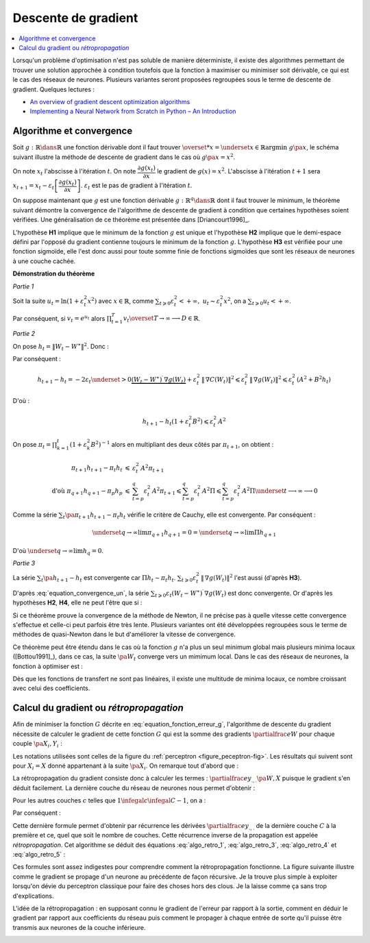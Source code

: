 
Descente de gradient
====================

.. contents::
    :local:

Lorsqu'un problème d'optimisation n'est pas soluble de manière déterministe,
il existe des algorithmes permettant de trouver une solution approchée
à condition toutefois que la fonction à maximiser ou minimiser soit dérivable,
ce qui est le cas des réseaux de neurones. Plusieurs variantes seront proposées
regroupées sous le terme de descente de gradient.
Quelques lectures :

* `An overview of gradient descent optimization algorithms <https://arxiv.org/abs/1609.04747>`_
* `Implementing a Neural Network from Scratch in Python – An Introduction <http://www.wildml.com/2015/09/implementing-a-neural-network-from-scratch/>`_

.. _optimisation_newton:

Algorithme et convergence
+++++++++++++++++++++++++

Soit :math:`g : \mathbb{R} \dans \mathbb{R}` une fonction dérivable dont il faut trouver
:math:`\overset{*}{x} = \underset{x \in \mathbb{R}}{\arg \min} \; g\pa{x}`,
le schéma suivant illustre la méthode de descente de gradient
dans le cas où :math:`g \pa{x} = x^2`.

.. image:: rnimg/rn_courbe.png

On note :math:`x_{t}` l'abscisse à l'itération :math:`t`.
On note :math:`\dfrac{\partial g\left(  x_{t}\right)  }{\partial x}` le
gradient de :math:`g\left(  x\right)  =x^{2}`.
L'abscisse à l'itération :math:`t+1` sera
:math:`x_{t+1}=x_{t}-\varepsilon_{t}\left[  \dfrac{\partial g\left(  x_{t}\right)}{\partial x}\right]`.
:math:`\varepsilon_{t}` est le pas de gradient à l'itération :math:`t`.

On suppose maintenant que :math:`g` est une fonction dérivable
:math:`g : \mathbb{R}^q \dans \mathbb{R}` dont il faut trouver le minimum, le théorème suivant démontre
la convergence de l'algorithme de descente de gradient à condition
que certaines hypothèses soient vérifiées. Une généralisation de ce théorème est présentée dans
[Driancourt1996]_.

.. mathdef::
    :title: convergence de la méthode de Newton
    :tag: Théorème
    :lid: theoreme_convergence

    [Bottou1991]_

    Soit une fonction continue :math:`g : W \in \mathbb{R}^M \dans \mathbb{R}`
    de classe :math:`C^{1}`.
    On suppose les hypothèses suivantes vérifiées :

    * **H1** : :math:`\underset{W\in \mathbb{R}^q}{\arg\min} \;
      g\left(  W\right) =\left\{  W^{\ast}\right\}`
      est un singleton
    * **H2** : :math:`\forall\varepsilon>0, \; \underset{\left|  W-W^{\ast}\right|
      >\varepsilon}{\inf}\left[  \left(  W-W^{\ast}\right)  ^{\prime}.\nabla
      g\left(  W\right)  \right]  >0`
    * **H3** : :math:`\exists\left(  A,B\right)  \in \mathbb{R}^2` tels que :math:`\forall W\in\mathbb{R}^p,\; \left\|
      \nabla g\left( W\right) \right\| ^{2}\leqslant A^{2}+B^{2}\left\|  W-W^{\ast}\right\|  ^{2}`
    * **H4** : la suite :math:`\left(  \varepsilon_{t}\right)_{t\geqslant0}` vérifie,
      :math:`\forall t>0, \; \varepsilon_{t}\in \mathbb{R}_{+}^{\ast}`
      et :math:`\sum_{t\geqslant 0}\varepsilon_{t}=+\infty`,
      :math:`\sum_{t\geqslant 0}\varepsilon_{t}^{2}<+\infty`

    Alors la suite :math:`\left(  W_{t}\right)  _{t\geqslant 0}` construite de la manière suivante
    :math:`W_{0} \in \mathbb{R}^M`, :math:`\forall t\geqslant0` :
    :math:`W_{t+1}=W_{t}-\varepsilon_{t}\,\nabla g\left(  W_{t}\right)`
    vérifie :math:`\lim_{ t \dans+\infty}W_{t}=W^{\ast}`.

L'hypothèse **H1** implique que le minimum de la fonction :math:`g`
est unique et l'hypothèse **H2** implique que le demi-espace défini par
l'opposé du gradient contienne toujours le minimum de la fonction :math:`g`.
L'hypothèse **H3** est vérifiée pour une fonction sigmoïde, elle l'est donc aussi pour toute somme finie
de fonctions sigmoïdes que sont les réseaux de neurones à une couche cachée.

**Démonstration du théorème**

*Partie 1*

Soit la suite :math:`u_{t}=\ln\left(  1+\varepsilon_{t}^{2}x^{2}\right)`
avec :math:`x\in\mathbb{R}`, comme :math:`\sum_{t\geqslant 0} \varepsilon_{t}^{2} < +\infty, \;
u_{t}\thicksim\varepsilon_{t}^{2}x^{2}`, on a :math:`\sum_{t\geqslant 0} u_{t} < +\infty`.

Par conséquent, si :math:`v_{t}=e^{u_{t}}` alors :math:`\prod_{t=1}^T v_{t}\overset{T \rightarrow \infty}{\longrightarrow}D \in \mathbb{R}`.

*Partie 2*

On pose :math:`h_{t}=\left\|  W_{t}-W^{\ast}\right\|  ^{2}`.
Donc :

.. math::
    :nowrap:
    :label: equation_convergence_un

    \begin{eqnarray}
    h_{t+1} -h_{t} &=&\left\|  W_{t}-\varepsilon_{t}\,\nabla g\left( W_{t}\right) -W^{\ast }\right\|
                  ^{2}-\left\|W_{t}-W^{\ast}\right\| ^{2}
    \end{eqnarray}

Par conséquent :

.. math::

    h_{t+1}-h_{t}=-2\varepsilon_{t}\underset{>0} {\underbrace{\left(  W_{t}-W^{\ast}\right)
     ^{\prime}\,\nabla g\left( W_{t}\right)
    }}+\varepsilon_{t}^{2}\,\left\|  \,\nabla C\left( W_{t}\right) \right\|
    ^{2}\leqslant\varepsilon_{t}^{2}\,\left\|  \,\nabla g\left( W_{t}\right)
    \right\|  ^{2}\leqslant\varepsilon_{t}^{2}\,\left(  A^{2}  +B^{2}h_{t}\right)

D'où :

.. math::

    h_{t+1}-h_{t}\left(  1+\varepsilon_{t}^{2}B^{2}\right) \leqslant\varepsilon_{t}^{2}\,A^{2}

On pose :math:`\pi_{t}= \prod_{k=1}^t \left(  1+\varepsilon_{k}^{2}B^{2}\right)  ^{-1}`
alors en multipliant des deux côtés par :math:`\pi_{t+1}`, on obtient :

.. math::

    \begin{array}{rcl}
    \pi_{t+1}h_{t+1}-\pi_{t}h_{t} &\leqslant& \varepsilon_{t}^{2}\,A^{2}\pi_{t+1}\\
    \text{d'où }\pi_{q+1}h_{q+1}-\pi_{p}h_{p} &\leqslant&
                    \sum_{t=p}^q \varepsilon_{t}^{2}\,A^{2}\pi_{t+1} \leqslant
    \sum_{t=p}^{q} \varepsilon_{t}^{2} \, A^{2}\Pi  \leqslant \sum_{t=p}^{q} \varepsilon_{t}^{2}\,A^{2}\Pi
                 \underset{t \longrightarrow
    \infty}{\longrightarrow} 0
    \end{array}

Comme la série :math:`\sum_t \pa{\pi_{t+1}h_{t+1}-\pi_{t}h_{t}}` vérifie le critère de Cauchy, elle est convergente. Par conséquent :

.. math::

    \underset{q\rightarrow\infty}{\lim}\pi_{q+1}h_{q+1}=0=\underset{q\rightarrow \infty}{\lim}\Pi h_{q+1}

D'où :math:`\underset{q\rightarrow\infty}{\lim}h_{q}=0`.

*Partie 3*

La série :math:`\sum_t\pa{h_{t+1}-h_{t}}` est convergente car :math:`\Pi h_t \sim \pi_t h_t`.
:math:`\sum_{t\geqslant0}\varepsilon_{t}^{2}\,\left\| \,\nabla g\left( W_{t}\right) \right\|  ^{2}`
l'est aussi (d'après **H3**).

D'après :eq:`equation_convergence_un`,
la série :math:`\sum_{t\geqslant 0}\varepsilon_{t}\left( W_{t}-W^{\ast }\right) ^{\prime} \,
\nabla g\left( W_{t}\right)` est donc convergente.
Or d'après les hypothèses **H2**, **H4**, elle ne peut l'être que si :

.. math::
    :nowrap:

    \begin{eqnarray}
    \underset{t\rightarrow\infty}{\lim}W_{t}&=&W^{\ast}
    \end{eqnarray}

Si ce théorème prouve la convergence
de la méthode de Newton, il ne précise pas à quelle vitesse cette convergence
s'effectue et celle-ci peut parfois être très lente. Plusieurs variantes
ont été développées regroupées sous le terme de méthodes de quasi-Newton dans le but
d'améliorer la vitesse de convergence.

Ce théorème peut être étendu dans le cas où la fonction :math:`g`
n'a plus un seul minimum global mais plusieurs minima locaux ([Bottou1991]_),
dans ce cas, la suite :math:`\pa{W_{t}}` converge vers un mimimum local.
Dans le cas des réseaux de neurones, la fonction à optimiser est :

.. math::
    :nowrap:
    :label: equation_fonction_erreur_g

    \begin{eqnarray}
    G\pa{W}   &=&   \sum_{i=1}^{N} e\pa {Y_{i}, \widehat{Y_{i}^W}}
                      =   \sum_{i=1}^{N} e\pa {Y_{i}, f \pa{W,X_{i}}} \nonumber
    \end{eqnarray}

Dès que les fonctions de transfert ne sont pas linéaires,
il existe une multitude de minima locaux, ce nombre croissant avec celui des coefficients.

Calcul du gradient ou *rétropropagation*
++++++++++++++++++++++++++++++++++++++++

Afin de minimiser la fonction :math:`G` décrite en :eq:`equation_fonction_erreur_g`,
l'algorithme de descente du gradient nécessite de calculer le gradient de
cette fonction :math:`G` qui est la somme des gradients :math:`\partialfrac{e}{W}`
pour chaque couple :math:`\pa{X_i,Y_i}` :

.. math::
    :nowrap:
    :label: algo_retro_1

    \begin{eqnarray}
    \partialfrac{G}{W}\pa{W} &=& \sum_{i=1}^{N} \partialfrac{e\pa {Y_{i}, f \pa{W,X_{i}}}}{W} \nonumber\\
                             &=& \sum_{i=1}^{N} \sum_{k=1}^{C_C}
                                    \partialfrac{e\pa {Y_{i}, f \pa{W,X_{i}}}}{z_{C,k}}
                                    \partialfrac{z_{C,k}}{W} \nonumber
    \end{eqnarray}

Les notations utilisées sont celles de la figure du :ref:`perceptron <figure_peceptron-fig>`.
Les résultats qui suivent sont pour :math:`X_i=X` donné appartenant à la suite
:math:`\pa{X_i}`. On remarque tout d'abord que :

.. math::
    :nowrap:
    :label: algo_retro_3

    \begin{eqnarray}
    \partialfrac{e}{w_{c,i,j}} \pa{W,X} &=&  z_{c-1,j} \partialfrac{e}{y_{c,i}} \pa{W,X} \nonumber \\
    \partialfrac{e}{b_{c,i}} \pa{W,X}   &=& \partialfrac{e}{y_{c,i}} \pa{W,X} \nonumber
    \end{eqnarray}

La rétropropagation du gradient consiste donc à calculer les termes :
:math:`\partialfrac{e}{y_{.,.}}\pa{W,X}`
puisque le gradient s'en déduit facilement. La dernière couche du réseau de neurones nous permet d'obtenir :

.. math::
    :nowrap:
    :label: algo_retro_4

    \begin{eqnarray}
    \partialfrac{e}{y_{C,i}} \pa{W,X} &=& \sum_{k=1}^{C_{C}} \partialfrac{e}{z_{C,k}} \pa{W,X} \partialfrac{z_{C,k}}{y_{C,i}}
                                            \pa{W,X} \nonumber\\
                                      &=& \partialfrac{e}{z_{C,i}} \pa{W,X} f'_{c,i}\pa{y_{C,i}} \nonumber
    \end{eqnarray}

Pour les autres couches :math:`c` telles que :math:`1 \infegal c \infegal C-1`, on a :

.. math::
    :nowrap:
    :label: retro_eq_nn_3

    \begin{eqnarray}
    \partialfrac{e}{y_{c,i}}    &=& \sum_{l=1}^{C_{c+1}}              \partialfrac {e}{y_{c+1,l}}
                                                                \partialfrac{y_{c+1,l}}{y_{c,i}} \nonumber \\
                                &=& \sum_{l=1}^{C_{c+1}}              \partialfrac {e}{y_{c+1,l}}
                                    \cro { \sum_{l=1}^{C_{c}}   \partialfrac {y_{c+1,l}}{z_{c,l}}
                                                                    \underset{=0\,si\,l\neq i}{\underbrace{\partialfrac{z_{c,l}}{y_{c,i}}}} } \nonumber \\
                                &=& \sum_{l=1}^{C_{c+1}}              \partialfrac{e}{y_{c+1,l}}
                                                                    \partialfrac{y_{c+1,l}}{z_{c,i}}
                                                                    \partialfrac{z_{c,i}}{y_{c,i}}
                                                                    \nonumber
    \end{eqnarray}

Par conséquent :

.. math::
    :nowrap:
    :label: algo_retro_5

    \begin{eqnarray}
    \partialfrac{e}{y_{c,i}} &=&    \cro{ \sum_{l=1}^{C_{c+1}} \partialfrac{e}{y_{c+1,l}}w_{c+1,l,i} } \,
                                    f_{c,i}^{\prime} \pa{y_{c,i}}  \nonumber
    \end{eqnarray}

.. index:: rétroprogagation

Cette dernière formule permet d'obtenir par récurrence les dérivées
:math:`\partialfrac{e}{y_{.,.}}` de la dernière couche :math:`C` à la première et ce,
quel que soit le nombre de couches. Cette récurrence inverse de la propagation est appelée *rétropropagation*.
Cet algorithme se déduit des équations :eq:`algo_retro_1`, :eq:`algo_retro_3`, :eq:`algo_retro_4` et :eq:`algo_retro_5` :

.. mathdef::
    :title: rétropropagation
    :lid: algo_retropropagation
    :tag: Théorème

    Cet algorithme s'applique à un réseau de neurones vérifiant la définition du :ref:`perceptron <rn_definition_perpception_1>`.
    Il s'agit de calculer sa dérivée par rapport aux poids. Il se déduit des formules
    :eq:`algo_retro_1`, :eq:`algo_retro_3`, :eq:`algo_retro_4` et :eq:`algo_retro_5`
    et suppose que l'algorithme de :ref:`propagation <algo_propagation>` a été préalablement exécuté.
    On note :math:`y'_{c,i} = \partialfrac{e}{y_{c,i}}`, :math:`w'_{c,i,j} = \partialfrac{e}{w_{c,i,j}}` et
    :math:`b'_{c,i} = \partialfrac{e}{b_{c,i}}`.

    *Initialisation*

    | for i in :math:`1..C_C`
    |   :math:`y'_{C,i} \longleftarrow \partialfrac{e}{z_{C,i}} \pa{W,X} f'_{c,i}\pa{y_{C,i}}`

    *Récurrence*

    | for c in :math:`1..C-1`
    |   for i in :math:`1..C_c`
    |       :math:`y'_{c,i} \longleftarrow 0`
    |       for j in :math:`1..C_{c+1}`
    |           :math:`y'_{c,i} \longleftarrow y'_{c,i} + y'_{c+1,j} \; w_{c+1,j,i}`
    |       :math:`y'_{c,i} \longleftarrow y'_{c,i} \; f'_{c,i}\pa{y'_{c,i}}`

    *Terminaison*

    | for c in :math:`1..C`
    |   for i in :math:`1..C_c`
    |       for j in :math:`1..C_{c-1}`
    |           :math:`w'_{c,i,j} \longleftarrow z_{c-1,j} \; y'_{c,i}`
    |           :math:`b'_{c,i,j} \longleftarrow y'_{c,i}`

Ces formules sont assez indigestes pour comprendre comment
la rétropropagation fonctionne. La figure suivante illustre
comme le gradient se propage d'un neurone au précédente de façon
récursive. Je la trouve plus simple à exploiter lorsqu'on dévie
du perceptron classique pour faire des choses hors des clous.
Je la laisse comme ça sans trop d'explications.

.. image:: rnimg/neurone2.jpg

L'idée de la rétropropagation : en supposant connu le gradient de l'erreur
par rapport à la sortie, comment en déduir le gradient par rapport
aux coefficients du réseau puis comment le propager à chaque entrée
de sorte qu'il puisse être transmis aux neurones de la couche inférieure.

.. image:: rnimg/backp.png
